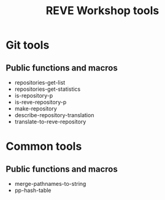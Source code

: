 #+TITLE: REVE Workshop tools

* Git tools
  :PROPERTIES:
  :ID:       64f6cf3a-ee8c-401c-99e3-a58111f9ebcb
  :END:
** Public functions and macros
   :PROPERTIES:
   :ID:       27cdc780-cda7-458a-8920-edad1e67ccd9
   :END:
   - repositories-get-list
   - repositories-get-statistics
   - is-repository-p
   - is-reve-repository-p
   - make-repository
   - describe-repository-translation
   - translate-to-reve-repository
* Common tools
  :PROPERTIES:
  :ID:       5a6c7496-9926-4cc3-8016-81069a18a743
  :END:
** Public functions and macros
   :PROPERTIES:
   :ID:       8f83aa5b-716c-45fb-a805-9faf70514bad
   :END:
   - merge-pathnames-to-string
   - pp-hash-table
